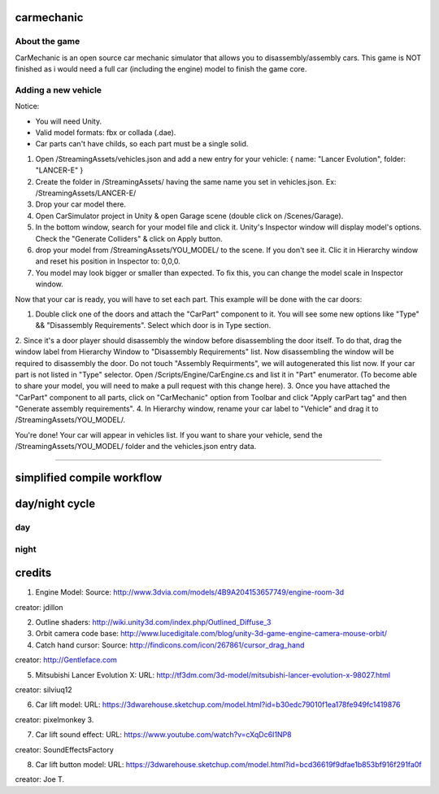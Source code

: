 ===========
carmechanic
===========

About the game
--------------

CarMechanic is an open source car mechanic simulator that allows you to disassembly/assembly cars.
This game is NOT finished as i would need a full car (including the engine) model to finish the game core.

Adding a new vehicle
--------------------

Notice:

- You will need Unity.
- Valid model formats: fbx or collada (.dae).
- Car parts can't have childs, so each part must be a single solid.
1. Open /StreamingAssets/vehicles.json and add a new entry for your vehicle: { name: "Lancer Evolution", folder: "LANCER-E" }
2. Create the folder in /StreamingAssets/ having the same name you set in vehicles.json. Ex: /StreamingAssets/LANCER-E/
3. Drop your car model there.
4. Open CarSimulator project in Unity & open Garage scene (double click on /Scenes/Garage).
5. In the bottom window, search for your model file and click it. Unity's Inspector window will display model's options. Check the "Generate Colliders" & click on Apply button.
6. drop your model from /StreamingAssets/YOU_MODEL/ to the scene. If you don't see it. Clic it in Hierarchy window and reset his position in Inspector to: 0,0,0.
7. You model may look bigger or smaller than expected. To fix this, you can change the model scale in Inspector window.

Now that your car is ready, you will have to set each part. This example will be done with the car doors:

1. Double click one of the doors and attach the "CarPart" component to it. You will see some new options like "Type" && "Disassembly Requirements". Select which door is in Type section.
2. Since it's a door player should disassembly the window before disassembling the door itself. To do that, drag the window label from Hierarchy Window to "Disassembly Requirements" list. Now disassembling the window will be required to disassembly the door. Do not touch "Assembly Requirments", we will autogenerated this list now.
If your car part is not listed in "Type" selector. Open /Scripts/Engine/CarEngine.cs and list it in "Part" enumerator. (To become able to share your model, you will need to make a pull request with this change here).
3. Once you have attached the "CarPart" component to all parts, click on "CarMechanic" option from Toolbar and click "Apply carPart tag" and then "Generate assembly requirements".
4. In Hierarchy window, rename your car label to "Vehicle" and drag it to /StreamingAssets/YOU_MODEL/.

You're done! Your car will appear in vehicles list.
If you want to share your vehicle, send the /StreamingAssets/YOU_MODEL/ folder and the vehicles.json entry data.

------------------------------

===========================
simplified compile workflow
===========================

.. image:: Assets/GFX/workflow.PNG
  :width: 1366
  :height: 768

===============
day/night cycle
===============

day
---

.. image:: Assets/GFX/day.PNG
  :width: 1366
  :height: 768

night
-----
  
.. image:: Assets/GFX/night.PNG
  :width: 1366
  :height: 768

=======
credits
=======

1. Engine Model: Source: http://www.3dvia.com/models/4B9A204153657749/engine-room-3d 

creator: jdillon

2. Outline shaders: http://wiki.unity3d.com/index.php/Outlined_Diffuse_3
3. Orbit camera code base: http://www.lucedigitale.com/blog/unity-3d-game-engine-camera-mouse-orbit/
4. Catch hand cursor: Source: http://findicons.com/icon/267861/cursor_drag_hand

creator: http://Gentleface.com

5. Mitsubishi Lancer Evolution X: URL: http://tf3dm.com/3d-model/mitsubishi-lancer-evolution-x-98027.html

creator: silviuq12

6. Car lift model: URL: https://3dwarehouse.sketchup.com/model.html?id=b30edc79010f1ea178fe949fc1419876

creator: pixelmonkey 3.

7. Car lift sound effect: URL: https://www.youtube.com/watch?v=cXqDc6I1NP8

creator: SoundEffectsFactory

8. Car lift button model: URL: https://3dwarehouse.sketchup.com/model.html?id=bcd36619f9dfae1b853bf916f291fa0f 

creator: Joe T.